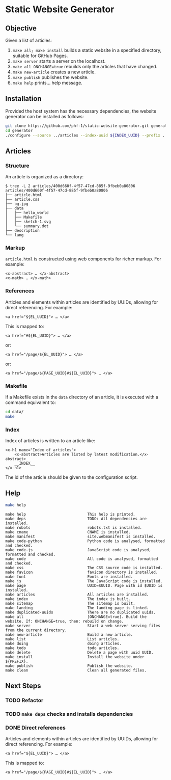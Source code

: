 * Static Website Generator

** Objective

Given a list of articles:

1. ~make all; make install~ builds a static website in a specified directory, suitable for GitHub Pages.
2. ~make server~ starts a server on the localhost.
3. ~make all ONCHANGE=true~ rebuilds only the articles that have changed.
4. ~make new-article~ creates a new article.
5. ~make publish~ publishes the website.
6. ~make help~ prints… help message.

** Installation

Provided the host system has the necessary dependencies, the website generator can be installed as follows:

#+begin_src bash
git clone https://github.com/phf-1/static-website-generator.git generator
cd generator
./configure --source ../articles --index-uuid ${INDEX_UUID} --prefix ../website
#+end_src

** Articles

*** Structure

An article is organized as a directory:

#+begin_example
$ tree -L 2 articles/400d660f-4f57-47cd-885f-9fbeb0a80806
articles/400d660f-4f57-47cd-885f-9fbeb0a80806
├── article.html
├── article.css
├── bg.jpg
├── data
│   ├── hello_world
│   ├── Makefile
│   ├── sketch-1.svg
│   └── summary.dot
├── description
└── lang
#+end_example

*** Markup

~article.html~ is constructed using web components for richer markup. For example:

#+begin_example
<x-abstract> … </x-abstract>
<x-math> … </x-math>
#+end_example

*** References

Articles and elements within articles are identified by UUIDs, allowing for direct referencing. For example:

#+begin_example
<a href="${EL_UUID}"> … </a>
#+end_example

This is mapped to:

#+begin_example
<a href="#${EL_UUID}"> … </a>
#+end_example

or:

#+begin_example
<a href="/page/${EL_UUID}"> … </a>
#+end_example

or:

#+begin_example
<a href="/page/${PAGE_UUID}#${EL_UUID}"> … </a>
#+end_example


*** Makefile

If a Makefile exists in the ~data~ directory of an article, it is executed with a command equivalent to:

#+begin_src bash
cd data/
make
#+end_src

*** Index
Index of articles is written to an article like:

#+begin_example
<x-h1 name="Index of articles">
	<x-abstract>Articles are listed by latest modification.</x-abstract>
	__INDEX__
</x-h1>
#+end_example

The id of the article should be given to the configuration script.

** Help

#+begin_src bash :results raw :wrap example
make help
#+end_src

#+begin_example
make help                           This help is printed.
make deps                           TODO: All dependencies are installed.
make robots                         robots.txt is installed.
make cname                          CNAME is installed.
make manifest                       site.webmanifest is installed.
make code-python                    Python code is analysed, formatted and checked.
make code-js                        JavaScript code is analysed, formatted and checked.
make code                           All code is analysed, formatted and checked.
make css                            The CSS source code is installed.
make favicon                        favicon directory is installed.
make font                           Fonts are installed.
make js                             The JavaScript code is installed.
make page                           UUID=$UUID. Page with id $UUID is installed.
make articles                       All articles are installed.
make index                          The index is built.
make sitemap                        The sitemap is built.
make landing                        The landing page is linked.
make duplicated-uuids               There are no duplicated uuids.
make all                            [ONCHANGE=true]. Build the website. If: ONCHANGE=true, then: rebuild on change.
make server                         Start a web server serving files from the current directory.
make new-article                    Build a new article.
make list                           List articles.
make doing                          doing articles.
make todo                           todo articles.
make delete                         Delete a page with uuid UUID.
make install                        Install the website under ${PREFIX}.
make publish                        Publish the website.
make clean                          Clean all generated files.
#+end_example

** Next Steps

*** TODO Refactor
SCHEDULED: <2024-08-23 Fri>

*** TODO ~make deps~ checks and installs dependencies

*** DONE Direct references
SCHEDULED: <2024-08-22 Thu>

Articles and elements within articles are identified by UUIDs, allowing for direct
referencing. For example:

#+begin_example
<a href="${EL_UUID}"> … </a>
#+end_example

This is mapped to:

#+begin_example
<a href="/page/${PAGE_UUID}#${EL_UUID}"> … </a>
#+end_example

